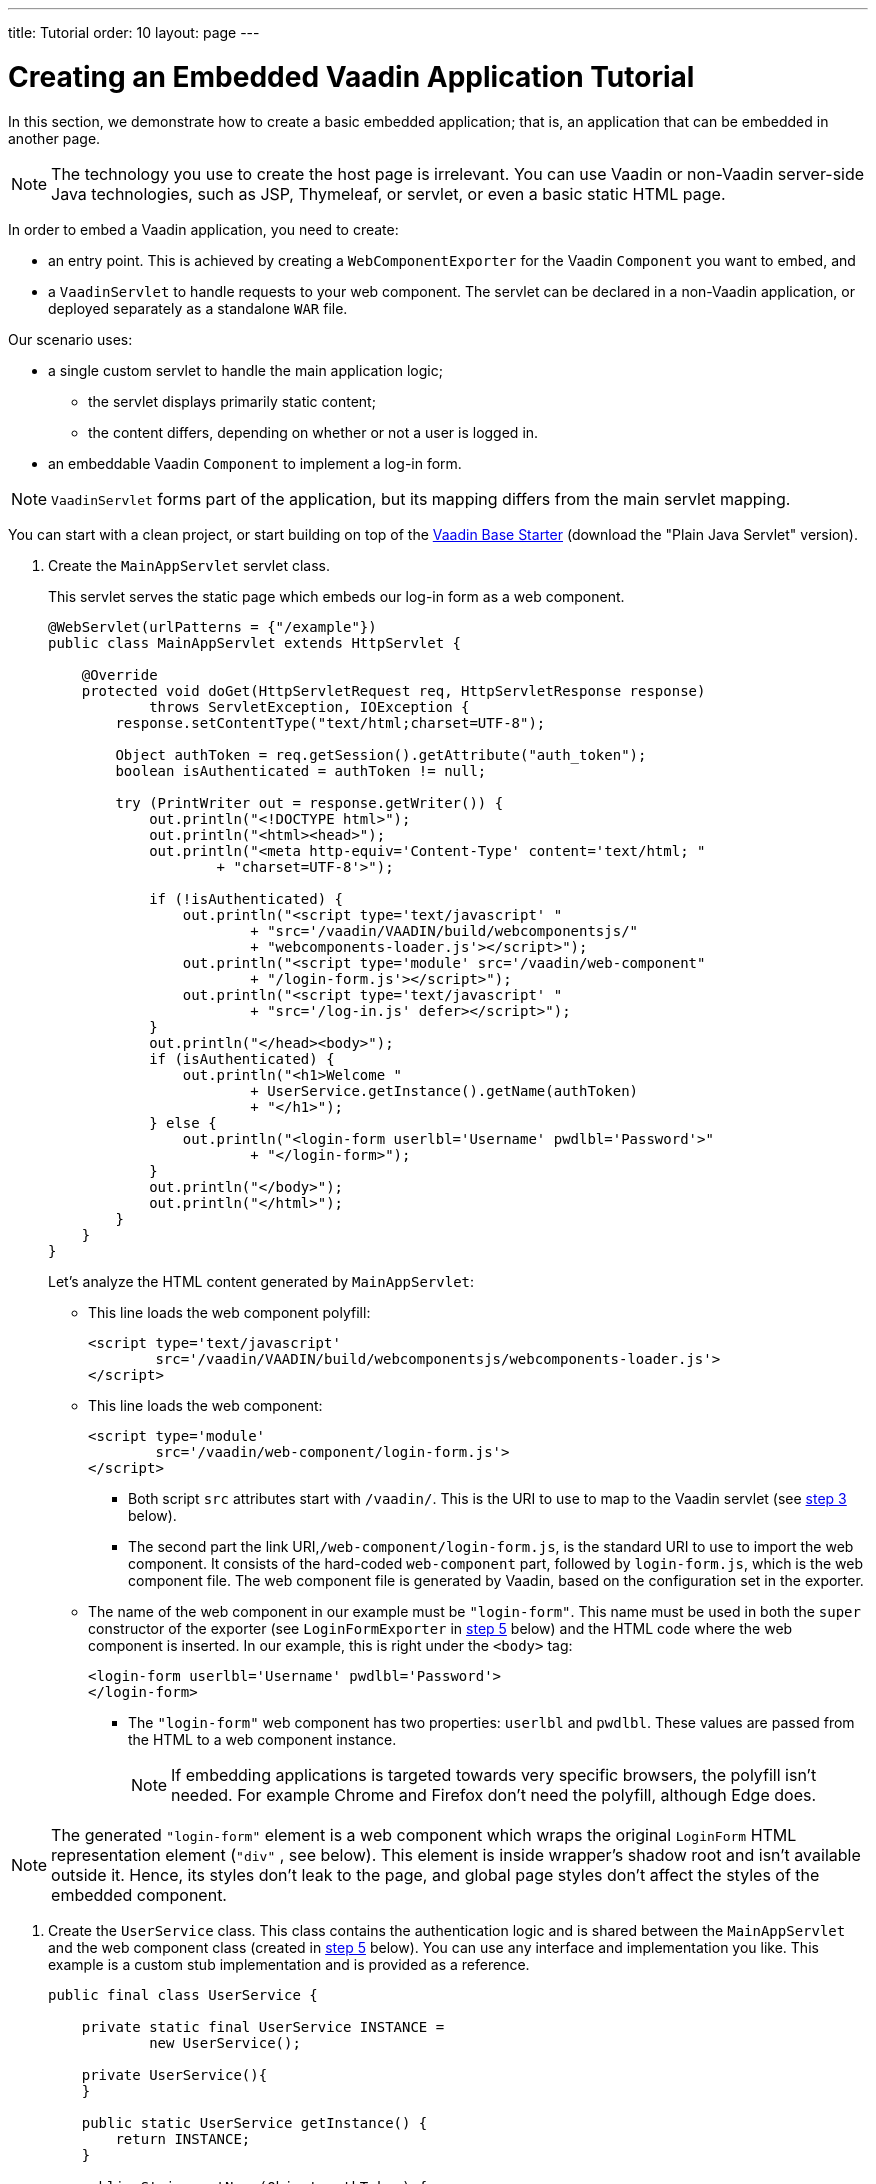 ---
title: Tutorial
order: 10
layout: page
---

= Creating an Embedded Vaadin Application Tutorial

In this section, we demonstrate how to create a basic embedded application; that is, an application that can be embedded in another page.

pass:[<!-- vale Vale.Spelling = NO -->]

[NOTE]
The technology you use to create the host page is irrelevant. You can use Vaadin or non-Vaadin server-side Java technologies, such as JSP, Thymeleaf, or servlet, or even a basic static HTML page.

pass:[<!-- vale Vale.Spelling = YES -->]

In order to embed a Vaadin application, you need to create:

* an entry point. This is achieved by creating a [classname]`WebComponentExporter` for the Vaadin [classname]`Component` you want to embed, and
* a [classname]`VaadinServlet` to handle requests to your web component. The servlet can be declared in a non-Vaadin application, or deployed separately as a standalone `WAR` file.

Our scenario uses:

* a single custom servlet to handle the main application logic;
** the servlet displays primarily static content;
** the content differs, depending on whether or not a user is logged in.

* an embeddable Vaadin [classname]`Component` to implement a log-in form.

[NOTE]
[classname]`VaadinServlet` forms part of the application, but its mapping differs from the main servlet mapping.

You can start with a clean project, or start building on top of the https://vaadin.com/hello-world-starters[Vaadin Base Starter] (download the "Plain Java Servlet" version).

. Create the [classname]`MainAppServlet` servlet class.
+
This servlet serves the static page which embeds our log-in form as a web component.
+
[source,java]
----
@WebServlet(urlPatterns = {"/example"})
public class MainAppServlet extends HttpServlet {

    @Override
    protected void doGet(HttpServletRequest req, HttpServletResponse response)
            throws ServletException, IOException {
        response.setContentType("text/html;charset=UTF-8");

        Object authToken = req.getSession().getAttribute("auth_token");
        boolean isAuthenticated = authToken != null;

        try (PrintWriter out = response.getWriter()) {
            out.println("<!DOCTYPE html>");
            out.println("<html><head>");
            out.println("<meta http-equiv='Content-Type' content='text/html; "
                    + "charset=UTF-8'>");

            if (!isAuthenticated) {
                out.println("<script type='text/javascript' "
                        + "src='/vaadin/VAADIN/build/webcomponentsjs/"
                        + "webcomponents-loader.js'></script>");
                out.println("<script type='module' src='/vaadin/web-component"
                        + "/login-form.js'></script>");
                out.println("<script type='text/javascript' "
                        + "src='/log-in.js' defer></script>");
            }
            out.println("</head><body>");
            if (isAuthenticated) {
                out.println("<h1>Welcome "
                        + UserService.getInstance().getName(authToken)
                        + "</h1>");
            } else {
                out.println("<login-form userlbl='Username' pwdlbl='Password'>"
                        + "</login-form>");
            }
            out.println("</body>");
            out.println("</html>");
        }
    }
}
----
+
Let's analyze the HTML content generated by [classname]`MainAppServlet`:

* This line loads the web component polyfill:
+
[source,html]
----
<script type='text/javascript'
        src='/vaadin/VAADIN/build/webcomponentsjs/webcomponents-loader.js'>
</script>
----
* This line loads the web component:
+
[source,html]
----
<script type='module'
        src='/vaadin/web-component/login-form.js'>
</script>
----
** Both script `src` attributes start with `/vaadin/`.
This is the URI to use to map to the Vaadin servlet (see <<step-3,step 3>> below).
** The second part the link URI,`/web-component/login-form.js`, is the standard URI to use to import the web component.
It consists of the hard-coded `web-component` part, followed by `login-form.js`, which is the web component file.
The web component file is generated by Vaadin, based on the configuration set in the exporter.

* The name of the web component in our example must be `"login-form"`.
This name must be used in both the `super` constructor of the exporter (see `LoginFormExporter` in <<step-5,step 5>> below) and the HTML code where the web component is inserted.
In our example, this is right under the `<body>` tag:
+
[source,html]
----
<login-form userlbl='Username' pwdlbl='Password'>
</login-form>
----
** The `"login-form"` web component has two properties: `userlbl` and `pwdlbl`. These values are passed from the HTML to a web component instance.
+
[NOTE]
If embedding applications is targeted towards very specific browsers, the polyfill isn't needed.
For example Chrome and Firefox don't need the polyfill, although Edge does.

[NOTE]
The generated `"login-form"` element is a web component which wraps the original `LoginForm` HTML representation element (`"div"` , see below).
This element is inside wrapper's shadow root and isn't available outside it.
Hence, its styles don't leak to the page, and global page styles don't affect the styles of the embedded component.


. Create the [classname]`UserService` class.
This class contains the authentication logic and is shared between the [classname]`MainAppServlet` and the web component class (created in <<step-5,step 5>> below).
You can use any interface and implementation you like.
This example is a custom stub implementation and is provided as a reference.
+
[source,java]
----
public final class UserService {

    private static final UserService INSTANCE =
            new UserService();

    private UserService(){
    }

    public static UserService getInstance() {
        return INSTANCE;
    }

    public String getName(Object authToken) {
        return "Joe";
    }

    public Optional<Object> authenticate(String user,
            String passwd) {
        if ("admin".equals(user) &&
                "admin".equals(passwd)) {
            return Optional.of(new Object());
        } else {
            return Optional.empty();
        }
    }
}
----

. [[step-3]]Register the [classname]`VaadinServlet`.
+

[source,java]
----
@WebServlet(urlPatterns = { "/vaadin/*" }, asyncSupported = true, loadOnStartup = 1)
public class WebComponentVaadinServlet extends VaadinServlet {
}
----
* As mentioned above, the `/vaadin/*` mapping allows the [classname]`VaadinServlet` to handle web component requests.
You can use any URI, but be sure to use the same URI in the mapping and in the import declaration.

[NOTE]
If you deploy your web component exporter(s) as a standalone `WAR` application, an explicit servlet registration is unnecessary.
A servlet instance is registered automatically with the `"/*"` mapping.

. Create the [classname]`LoginForm` component class.

+
[source,java]
----
public class LoginForm extends Div {
    private TextField userName = new TextField();
    private PasswordField password =
            new PasswordField();
    private Div errorMsg = new Div();
    private String userLabel;
    private String pwdLabel;
    private FormLayout layout = new FormLayout();
    private List<SerializableRunnable> loginListeners =
            new CopyOnWriteArrayList<>();

    public LoginForm() {
        updateForm();

        add(layout);

       Button login = new Button("Login",
                event -> login());
        add(login, errorMsg);
    }

     public void setUserNameLabel(
            String userNameLabelString) {
        userLabel = userNameLabelString;
        updateForm();
    }

    public void setPasswordLabel(String pwd) {
        pwdLabel = pwd;
        updateForm();
    }

    public void updateForm() {
        layout.removeAll();

        layout.addFormItem(userName, userLabel);
        layout.addFormItem(password, pwdLabel);
    }

    public void addLoginListener(
            SerializableRunnable loginListener) {
        loginListeners.add(loginListener);
    }

    private void login() {
        Optional<Object> authToken = UserService
                .getInstance()
                .authenticate(userName.getValue(),
                    password.getValue());
        if (authToken.isPresent()) {
            VaadinRequest.getCurrent()
                    .getWrappedSession()
                    .setAttribute("auth_token",
                            authToken.get());
            fireLoginEvent();
        } else {
            errorMsg.setText("Authentication failure");
        }
    }

    private void fireLoginEvent() {
        loginListeners.forEach(
                SerializableRunnable::run);
    }
}
----
* The example uses several Vaadin components: `FormLayout`, `TextField`, `PasswordField` and `Button`.
* The code takes care of authentication and sets an authentication token in the [classname]`HttpSession`, which makes it available while the session is live.
* Because the main application servlet uses the same [classname]`HttpSession` instance, it changes behavior and redirects authenticated users to the main servlet, which now shows content specific to authenticated users.
There are various ways to do this:
** Execute JavaScript directly from your Java code and set the location to `"/example"` : `getUI().get().getPage().executeJs("window.location.href='/example'");`.
** Use a solution similar to this example; design the component code so that its logic is isolated and it doesn't need to know anything about the embedding context.
This method allows you to decouple the embedded component logic completely from the application that uses it.
In this example, the [methodname]`addLoginListener()` method allows you to register a listener which is called in the [methodname]`fireLoginEvent()` method.

. [[step-5]]The final step is to export the `LoginForm` component as an embeddable web component using the web component exporter.
+
[source,java]
----
public class LoginFormExporter
        extends WebComponentExporter<LoginForm> {
    public LoginFormExporter() {
        super("login-form");
        addProperty("userlbl", "")
                .onChange(LoginForm::setUserNameLabel);
        addProperty("pwdlbl", "")
                .onChange(LoginForm::setPasswordLabel);
    }

    @Override
    protected void configureInstance(
            WebComponent<LoginForm> webComponent,
            LoginForm form) {
        form.addLoginListener(() ->
                webComponent.fireEvent("logged-in"));
    }
}
----
* The exporter defines its tag name as `"login-form"` by calling the super constructor [methodname]`super("login-form")`.
* The [methodname]`addProperty()` method defines the component properties (`userlbl='Username' and `pwdlbl='Password'`) to receive values from the HTML element to the web component instance.
In this example, we declare the labels for the user name field and password field via HTML, instead of hard-coding them in the [classname]`LoginForm` component class.

* The [classname]`LoginFormExporter` class implements the abstract method, [methodname]`configureInstance()`, which registers a log-in listener.
* The login listener fires a client-side `"logged-in"` event, using the [methodname]`webcomponent.fireEvent()` method.
The main application needs to handle this event somehow.
* The custom event is handled by the JavaScript file declared via the line `<script type='text/javascript' src='log-in.js'></script>` in [classname]`MainAppServlet`.
This is the [filename]`log-in.js` file content:
** Place the [filename]`log-in.js` under `./src/main/webapp/`
+
[source,html]
----
var editor = document.querySelector("login-form");
editor.addEventListener("logged-in", function(event) {
    window.location.href='/example';
});
----

* The embedding servlet uses the API provided by [classname]`LoginForm` via a custom event and adds an event listener for the event.
The listener redirects the page to the `"/example"` location.

. Run the application with `mvn jetty:run`.
After Jetty has started, navigate to http://localhost:8080/example.
* Type in the log-in information and click on the "Login" button:
** Username: admin
** Password: admin


[discussion-id]`0E2FEAC2-C4A1-4CB9-9859-B6E890A937C0`
